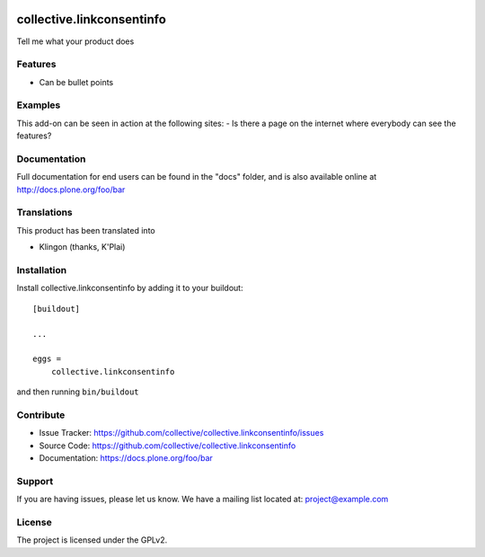 .. This README is meant for consumption by humans and pypi. Pypi can render rst files so please do not use Sphinx features.
   If you want to learn more about writing documentation, please check out: http://docs.plone.org/about/documentation_styleguide.html
   This text does not appear on pypi or github. It is a comment.

.. image:: https://travis-ci.org/collective/collective.linkconsentinfo.svg?branch=master
    :target: https://travis-ci.org/collective/collective.linkconsentinfo

.. image:: https://coveralls.io/repos/github/collective/collective.linkconsentinfo/badge.svg?branch=master
    :target: https://coveralls.io/github/collective/collective.linkconsentinfo?branch=master
    :alt: Coveralls

.. image:: https://img.shields.io/pypi/v/collective.linkconsentinfo.svg
    :target: https://pypi.python.org/pypi/collective.linkconsentinfo/
    :alt: Latest Version

.. image:: https://img.shields.io/pypi/status/collective.linkconsentinfo.svg
    :target: https://pypi.python.org/pypi/collective.linkconsentinfo
    :alt: Egg Status

.. image:: https://img.shields.io/pypi/pyversions/collective.linkconsentinfo.svg?style=plastic   :alt: Supported - Python Versions

.. image:: https://img.shields.io/pypi/l/collective.linkconsentinfo.svg
    :target: https://pypi.python.org/pypi/collective.linkconsentinfo/
    :alt: License


==========================
collective.linkconsentinfo
==========================

Tell me what your product does

Features
--------

- Can be bullet points


Examples
--------

This add-on can be seen in action at the following sites:
- Is there a page on the internet where everybody can see the features?


Documentation
-------------

Full documentation for end users can be found in the "docs" folder, and is also available online at http://docs.plone.org/foo/bar


Translations
------------

This product has been translated into

- Klingon (thanks, K'Plai)


Installation
------------

Install collective.linkconsentinfo by adding it to your buildout::

    [buildout]

    ...

    eggs =
        collective.linkconsentinfo


and then running ``bin/buildout``


Contribute
----------

- Issue Tracker: https://github.com/collective/collective.linkconsentinfo/issues
- Source Code: https://github.com/collective/collective.linkconsentinfo
- Documentation: https://docs.plone.org/foo/bar


Support
-------

If you are having issues, please let us know.
We have a mailing list located at: project@example.com


License
-------

The project is licensed under the GPLv2.
